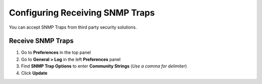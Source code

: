 Configuring Receiving SNMP Traps
================================

You can accept SNMP Traps from third party security solutions.

Receive SNMP Traps
------------------

#. Go to **Preferences** in the top panel
#. Go to **General > Log** in the left **Preferences** panel
#. Find **SNMP Trap Options** to enter **Community Strings** (*Use a comma for delimiter*)
#. Click **Update**
